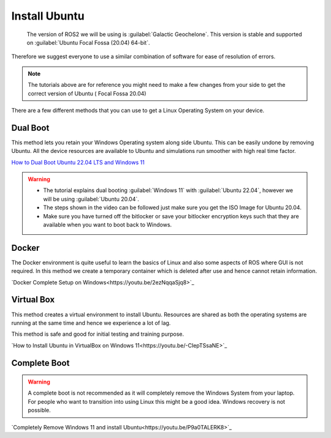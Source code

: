 Install Ubuntu
=====================================================================

 The version of ROS2 we will be using is :guilabel:`Galactic Geochelone`. This version is stable and supported on :guilabel:`Ubuntu Focal Fossa (20.04) 64-bit`.
Therefore we suggest everyone to use a similar combination of software for ease of resolution of errors.

.. note::
    The tutorials above are for reference you might need to make a few changes from your side to get the correct version of Ubuntu ( Focal Fossa 20.04)


There are a few different methods that you can use to get a Linux Operating System on your device. 





Dual Boot
--------------------------------
This method lets you retain your Windows Operating system along side Ubuntu. This can be easily undone by removing Ubuntu.
All the device resources are available to Ubuntu and simulations run smoother with high real time factor.

`How to Dual Boot Ubuntu 22.04 LTS and Windows 11 <https://youtu.be/QKn5U2esuRk>`_

.. warning::
    * The tutorial explains dual booting :guilabel:`Windows 11` with :guilabel:`Ubuntu 22.04`, however we will be using :guilabel:`Ubuntu 20.04`. 
    
    * The steps shown in the video can be followed just make sure you get the ISO Image for Ubuntu 20.04.
    
    * Make sure you have turned off the bitlocker or save your bitlocker encryption keys such that they are available when you want to boot back to Windows.




Docker
--------------------------------
The Docker environment is quite useful to learn the basics of Linux and also some aspects of ROS where GUI is not required. In this method we create a temporary container which is deleted after use and hence cannot retain information.

`Docker Complete Setup on Windows<https://youtu.be/2ezNqqaSjq8>`_

Virtual Box 
--------------------------------

This method creates a virtual environment to install Ubuntu. Resources are shared as both the operating systems are running at the same time and hence we experience a lot of lag.

This method is safe and good for initial testing and training purpose.

`How to Install Ubuntu in VirtualBox on Windows 11<https://youtu.be/-CIepTSsaNE>`_




Complete Boot 
--------------------------------

.. warning::
    A complete boot is not recommended as it will completely remove the Windows System from your laptop. For people who want to transition into using Linux this might be a good idea. Windows recovery is not possible.

`Completely Remove Windows 11 and install Ubuntu<https://youtu.be/P9a0TALERK8>`_